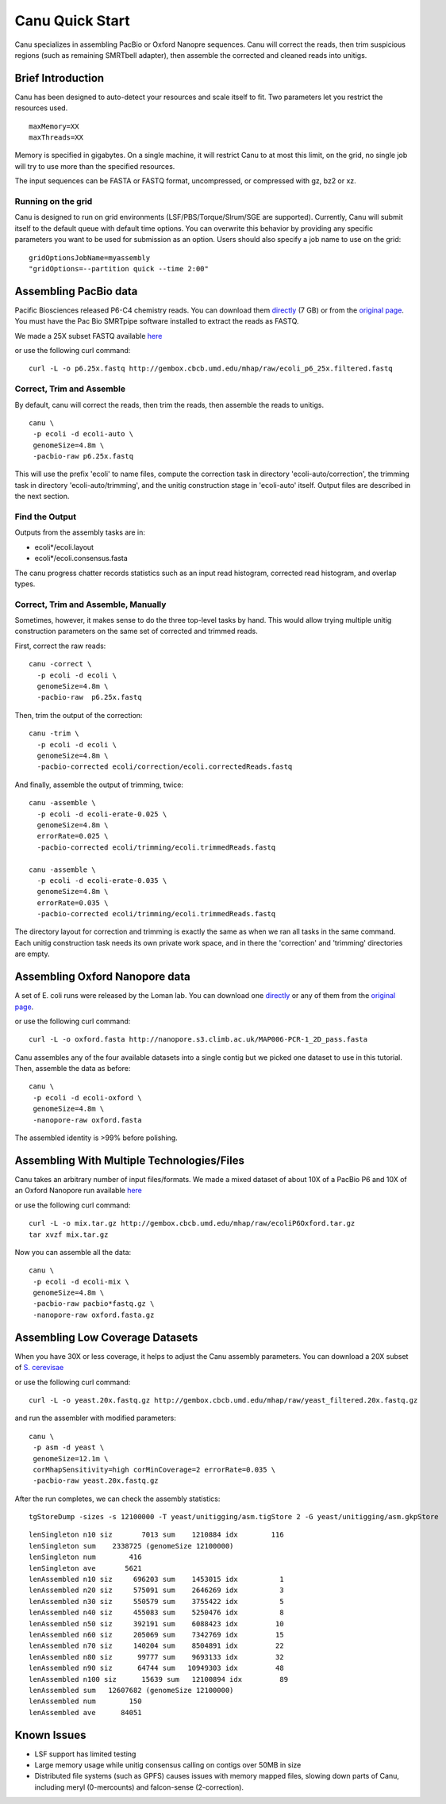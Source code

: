 
.. _quickstart:

Canu Quick Start
================

Canu specializes in assembling PacBio or Oxford Nanopre sequences.  Canu will correct the reads, then trim suspicious regions (such as remaining SMRTbell adapter), then
assemble the corrected and cleaned reads into unitigs.

Brief Introduction
-------------------
Canu has been designed to auto-detect your resources and scale itself to fit. Two parameters let you restrict the resources used.

::

 maxMemory=XX
 maxThreads=XX

Memory is specified in gigabytes. On a single machine, it will restrict Canu to at most this limit, on the grid, no single job will try to use more than the specified resources.

The input sequences can be FASTA or FASTQ format, uncompressed, or compressed with gz, bz2 or xz.

Running on the grid
~~~~~~~~~~~~~~~~~~~~~~
Canu is designed to run on grid environments (LSF/PBS/Torque/Slrum/SGE are supported). Currently, Canu will submit itself to the default queue with default time options. You can overwrite this behavior by providing any specific parameters you want to be used for submission as an option. Users should also specify a job name to use on the grid:

::

 gridOptionsJobName=myassembly
 "gridOptions=--partition quick --time 2:00"

Assembling PacBio data
----------------------

Pacific Biosciences released P6-C4 chemistry reads.  You can download them
`directly <https://s3.amazonaws.com/files.pacb.com/datasets/secondary-analysis/e-coli-k12-P6C4/p6c4_ecoli_RSII_DDR2_with_15kb_cut_E01_1.tar.gz>`_
(7 GB) or from the
`original page <https://github.com/PacificBiosciences/DevNet/wiki/E.-coli-Bacterial-Assembly>`_.
You must have the Pac Bio SMRTpipe software installed to extract the reads as FASTQ.

We made a 25X subset FASTQ available
`here <http://gembox.cbcb.umd.edu/mhap/raw/ecoli_p6_25x.filtered.fastq.gz>`_

or use the following curl command:

::

 curl -L -o p6.25x.fastq http://gembox.cbcb.umd.edu/mhap/raw/ecoli_p6_25x.filtered.fastq
 
Correct, Trim and Assemble
~~~~~~~~~~~~~~~~~~~~~~~~~~~~~

By default, canu will correct the reads, then trim the reads, then assemble the reads to unitigs.  

::

 canu \
  -p ecoli -d ecoli-auto \
  genomeSize=4.8m \
  -pacbio-raw p6.25x.fastq

This will use the prefix 'ecoli' to name files, compute the correction task in directory 'ecoli-auto/correction', the trimming task in directory 'ecoli-auto/trimming', and the unitig construction stage in 'ecoli-auto' itself.
Output files are described in the next section.

Find the Output
~~~~~~~~~~~~~~~~~~~~~~

Outputs from the assembly tasks are in:

- ecoli*/ecoli.layout
- ecoli*/ecoli.consensus.fasta

The canu progress chatter records statistics such as an input read histogram, corrected read histogram, and overlap types.


Correct, Trim and Assemble, Manually
~~~~~~~~~~~~~~~~~~~~~~~~~~~~~~~~~~~~

Sometimes, however, it makes sense to do the three top-level tasks by hand.  This would allow trying
multiple unitig construction parameters on the same set of corrected and trimmed reads.

First, correct the raw reads::

 canu -correct \
   -p ecoli -d ecoli \
   genomeSize=4.8m \
   -pacbio-raw  p6.25x.fastq

Then, trim the output of the correction::

 canu -trim \
   -p ecoli -d ecoli \
   genomeSize=4.8m \
   -pacbio-corrected ecoli/correction/ecoli.correctedReads.fastq

And finally, assemble the output of trimming, twice::

 canu -assemble \
   -p ecoli -d ecoli-erate-0.025 \
   genomeSize=4.8m \
   errorRate=0.025 \
   -pacbio-corrected ecoli/trimming/ecoli.trimmedReads.fastq

 canu -assemble \
   -p ecoli -d ecoli-erate-0.035 \
   genomeSize=4.8m \
   errorRate=0.035 \
   -pacbio-corrected ecoli/trimming/ecoli.trimmedReads.fastq

The directory layout for correction and trimming is exactly the same as when we ran all tasks in the same command.
Each unitig construction task needs its own private work space, and in there the 'correction' and 'trimming' directories are empty.

Assembling Oxford Nanopore data
--------------------------------
A set of E. coli runs were released by the Loman lab.  You can download one
`directly <http://nanopore.s3.climb.ac.uk/MAP006-PCR-1_2D_pass.fasta>`_
or any of them from the
`original page <http://lab.loman.net/2015/09/24/first-sqk-map-006-experiment/>`_.

or use the following curl command:

::

 curl -L -o oxford.fasta http://nanopore.s3.climb.ac.uk/MAP006-PCR-1_2D_pass.fasta

Canu assembles any of the four available datasets into a single contig but we picked one dataset to use in this tutorial. Then, assemble the data as before::

 canu \
  -p ecoli -d ecoli-oxford \
  genomeSize=4.8m \
  -nanopore-raw oxford.fasta

The assembled identity is >99% before polishing.

Assembling With Multiple Technologies/Files 
-------------------------------------------

Canu takes an arbitrary number of input files/formats. We made a mixed dataset of about 10X of a PacBio P6 and 10X of an Oxford Nanopore run available `here <http://gembox.cbcb.umd.edu/mhap/raw/ecoliP6Oxford.tar.gz>`_

or use the following curl command:

::

 curl -L -o mix.tar.gz http://gembox.cbcb.umd.edu/mhap/raw/ecoliP6Oxford.tar.gz
 tar xvzf mix.tar.gz
 
Now you can assemble all the data::

 canu \
  -p ecoli -d ecoli-mix \
  genomeSize=4.8m \
  -pacbio-raw pacbio*fastq.gz \
  -nanopore-raw oxford.fasta.gz


Assembling Low Coverage Datasets
----------------------------------
When you have 30X or less coverage, it helps to adjust the Canu assembly parameters. You can download a 20X subset of `S. cerevisae <http://gembox.cbcb.umd.edu/mhap/raw/yeast_filtered.20x.fastq.gz>`_
 
or use the following curl command:

::

 curl -L -o yeast.20x.fastq.gz http://gembox.cbcb.umd.edu/mhap/raw/yeast_filtered.20x.fastq.gz

and run the assembler with modified parameters::

 canu \
  -p asm -d yeast \
  genomeSize=12.1m \
  corMhapSensitivity=high corMinCoverage=2 errorRate=0.035 \
  -pacbio-raw yeast.20x.fastq.gz
  

After the run completes, we can check the assembly statistics::

 tgStoreDump -sizes -s 12100000 -T yeast/unitigging/asm.tigStore 2 -G yeast/unitigging/asm.gkpStore

::

 lenSingleton n10 siz       7013 sum    1210884 idx        116
 lenSingleton sum    2338725 (genomeSize 12100000)
 lenSingleton num        416
 lenSingleton ave       5621
 lenAssembled n10 siz     696203 sum    1453015 idx          1
 lenAssembled n20 siz     575091 sum    2646269 idx          3
 lenAssembled n30 siz     550579 sum    3755422 idx          5
 lenAssembled n40 siz     455083 sum    5250476 idx          8
 lenAssembled n50 siz     392191 sum    6088423 idx         10
 lenAssembled n60 siz     205069 sum    7342769 idx         15
 lenAssembled n70 siz     140204 sum    8504891 idx         22
 lenAssembled n80 siz      99777 sum    9693133 idx         32
 lenAssembled n90 siz      64744 sum   10949303 idx         48
 lenAssembled n100 siz      15639 sum   12100894 idx         89
 lenAssembled sum   12607682 (genomeSize 12100000)
 lenAssembled num        150
 lenAssembled ave      84051

Known Issues
-------------------

- LSF support has limited testing
- Large memory usage while unitig consensus calling on contigs over 50MB in size
- Distributed file systems (such as GPFS) causes issues with memory mapped files, slowing down parts of Canu, including meryl (0-mercounts) and falcon-sense (2-correction).
